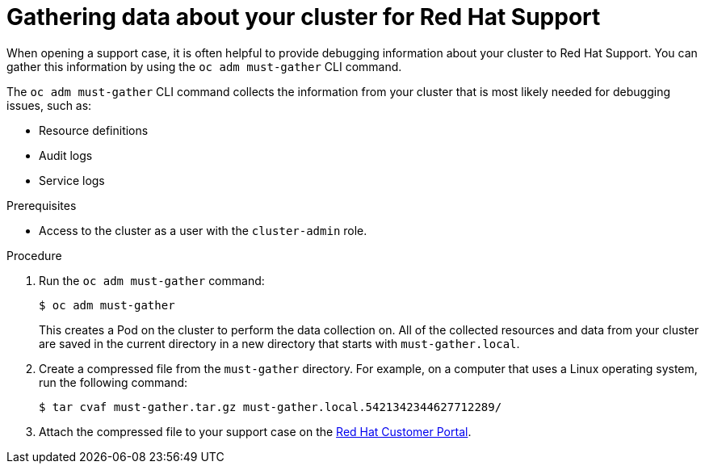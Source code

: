 // Module included in the following assemblies:
//
// * support/gathering-cluster-data.adoc

[id="support_gathering_data_{context}"]
= Gathering data about your cluster for Red Hat Support

When opening a support case, it is often helpful to provide debugging
information about your cluster to Red Hat Support. You can gather this
information by using the `oc adm must-gather` CLI command.

The `oc adm must-gather` CLI command collects the information from your cluster
that is most likely needed for debugging issues, such as:

* Resource definitions
* Audit logs
* Service logs

.Prerequisites

* Access to the cluster as a user with the `cluster-admin` role.

.Procedure

. Run the `oc adm must-gather` command:
+
----
$ oc adm must-gather
----
+
This creates a Pod on the cluster to perform the data collection on. All of the
collected resources and data from your cluster are saved in the current
directory in a new directory that starts with `must-gather.local`.

. Create a compressed file from the `must-gather` directory. For example, on a
computer that uses a Linux operating system, run the following command:
+
----
$ tar cvaf must-gather.tar.gz must-gather.local.5421342344627712289/
----

. Attach the compressed file to your support case on the
link:http://access.redhat.com[Red Hat Customer Portal].
